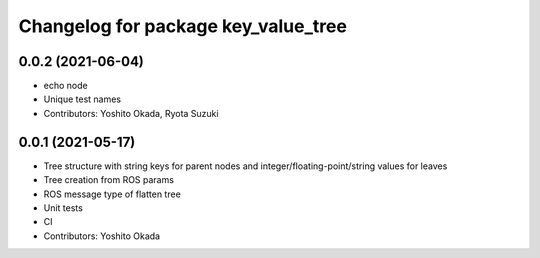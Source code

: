 ^^^^^^^^^^^^^^^^^^^^^^^^^^^^^^^^^^^^
Changelog for package key_value_tree
^^^^^^^^^^^^^^^^^^^^^^^^^^^^^^^^^^^^

0.0.2 (2021-06-04)
------------------
* echo node
* Unique test names
* Contributors: Yoshito Okada, Ryota Suzuki

0.0.1 (2021-05-17)
------------------
* Tree structure with string keys for parent nodes and integer/floating-point/string values for leaves
* Tree creation from ROS params
* ROS message type of flatten tree
* Unit tests
* CI
* Contributors: Yoshito Okada
